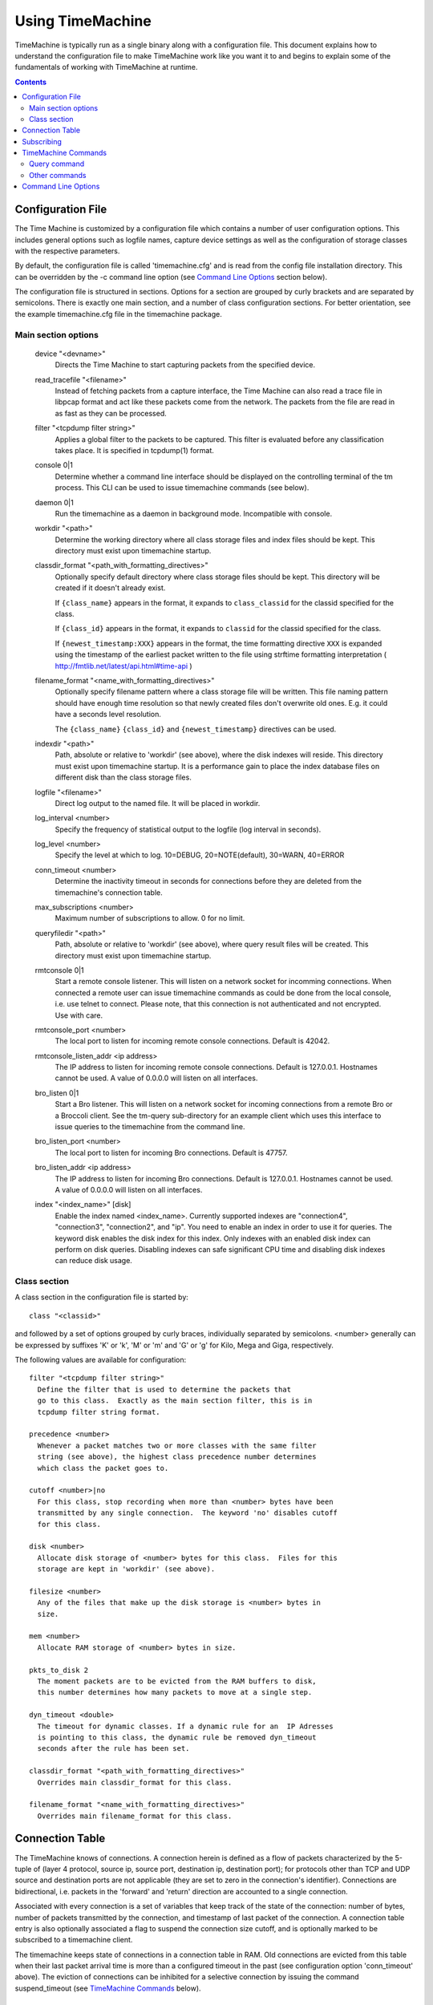 
=================
Using TimeMachine
=================

TimeMachine is typically run as a single binary along with a configuration
file.  This document explains how to understand the configuration file
to make TimeMachine work like you want it to and begins to explain some
of the fundamentals of working with TimeMachine at runtime.

.. contents::

Configuration File
==================

The Time Machine is customized by a configuration file which contains
a number of user configuration options.  This includes general options
such as logfile names, capture device settings as well as the
configuration of storage classes with the respective parameters.

By default, the configuration file is called 'timemachine.cfg' and is read
from the config file installation directory.  This can be overridden by 
the -c command line option (see `Command Line Options`_ section below).

The configuration file is structured in sections.  Options for a
section are grouped by curly brackets and are separated by semicolons.
There is exactly one main section, and a number of class configuration
sections.  For better orientation, see the example timemachine.cfg file 
in the timemachine package.

Main section options
********************

  device "<devname>"
    Directs the Time Machine to start capturing packets from the specified
    device.

  read_tracefile "<filename>"
    Instead of fetching packets from a capture interface, the Time Machine
    can also read a trace file in libpcap format and act like these packets
    come from the network.  The packets from the file are read in as fast as
    they can be processed.

  filter "<tcpdump filter string>"
    Applies a global filter to the packets to be captured.  This filter is
    evaluated before any classification takes place.  It is specified in
    tcpdump(1) format.

  console 0|1
    Determine whether a command line interface should be displayed on the
    controlling terminal of the tm process.  This CLI can be used to issue
    timemachine commands (see below).

  daemon 0|1
    Run the timemachine as a daemon in background mode. Incompatible with
    console. 

  workdir "<path>"
    Determine the working directory where all class storage files and index
    files should be kept.  This directory must exist upon timemachine startup.

  classdir_format "<path_with_formatting_directives>"
    Optionally specify default directory where class storage files should be kept.
    This directory will be created if it doesn't already exist.

    If ``{class_name}`` appears in the format, it expands to ``class_classid`` for the
    classid specified for the class.

    If ``{class_id}`` appears in the format, it expands to ``classid`` for the
    classid specified for the class.

    If ``{newest_timestamp:XXX}`` appears in the format, the time formatting directive
    ``XXX`` is expanded using the timestamp of the earliest packet written to the file
    using strftime formatting interpretation ( http://fmtlib.net/latest/api.html#time-api )

  filename_format "<name_with_formatting_directives>"
    Optionally specify filename pattern where a class storage file will be written.
    This file naming pattern should have enough time resolution so that newly
    created files don't overwrite old ones.  E.g. it could have a seconds level resolution.
    
    The ``{class_name}`` ``{class_id}`` and ``{newest_timestamp}`` directives can be used.

  indexdir "<path>"
    Path, absolute or relative to 'workdir' (see above), where the 
    disk indexes will reside. This directory must exist upon timemachine startup.
    It is a performance gain to place the index database files on different
    disk than the class storage files.

  logfile "<filename>"
    Direct log output to the named file. It will be placed in workdir.

  log_interval <number>
    Specify the frequency of statistical output to the logfile (log interval
    in seconds).

  log_level <number>
    Specify the level at which to log.  10=DEBUG, 20=NOTE(default), 30=WARN, 40=ERROR

  conn_timeout <number>
    Determine the inactivity timeout in seconds for connections before they
    are deleted from the timemachine's connection table.

  max_subscriptions <number>
    Maximum number of subscriptions to allow.  0 for no limit.

  queryfiledir "<path>"
    Path, absolute or relative to 'workdir' (see above), where query result
    files will be created.  This directory must exist upon timemachine startup.

  rmtconsole 0|1
    Start a remote console listener. This will listen on a network socket
    for incomming connections. When connected a remote user can issue 
    timemachine commands as could be done from the local console, i.e. use
    telnet to connect. 
    Please note, that this connection is not authenticated and not 
    encrypted. Use with care.

  rmtconsole_port <number>
    The local port to listen for incoming remote console connections.
    Default is 42042.
    
  rmtconsole_listen_addr <ip address>
    The IP address to listen for incoming remote console connections.
    Default is 127.0.0.1. Hostnames cannot be used. A value of 0.0.0.0 will
    listen on all interfaces.

  bro_listen 0|1 
    Start a Bro listener. This will listen on a network socket for
    incoming connections from a remote Bro or a Broccoli client. See
    the tm-query sub-directory for an example client which uses this
    interface to issue queries to the timemachine from the command line.
    
  bro_listen_port <number>
    The local port to listen for incoming Bro connections.
    Default is 47757.
    
  bro_listen_addr <ip address>
    The IP address to listen for incoming Bro connections. Default
    is 127.0.0.1. Hostnames cannot be used. A value of 0.0.0.0 will
    listen on all interfaces.

  index "<index_name>" [disk]
    Enable the index named <index_name>. Currently supported indexes are
    "connection4", "connection3", "connection2", and "ip". You need to
    enable an index in order to use it for queries. The keyword disk enables
    the disk index for this index. Only indexes with an enabled disk index
    can perform on disk queries. 
    Disabling indexes can safe significant CPU time and disabling disk indexes
    can reduce disk usage. 


Class section
*************

A class section in the configuration file is started by::

  class "<classid>"

and followed by a set of options grouped by curly braces, individually
separated by semicolons.  <number> generally can be expressed by suffixes
'K' or 'k', 'M' or 'm' and 'G' or 'g' for Kilo, Mega and Giga,
respectively.

The following values are available for configuration::

  filter "<tcpdump filter string>"
    Define the filter that is used to determine the packets that
    go to this class.  Exactly as the main section filter, this is in 
    tcpdump filter string format.

  precedence <number>
    Whenever a packet matches two or more classes with the same filter
    string (see above), the highest class precedence number determines
    which class the packet goes to.

  cutoff <number>|no
    For this class, stop recording when more than <number> bytes have been
    transmitted by any single connection.  The keyword 'no' disables cutoff
    for this class.

  disk <number>
    Allocate disk storage of <number> bytes for this class.  Files for this
    storage are kept in 'workdir' (see above).

  filesize <number>
    Any of the files that make up the disk storage is <number> bytes in
    size.

  mem <number>
    Allocate RAM storage of <number> bytes in size.

  pkts_to_disk 2
    The moment packets are to be evicted from the RAM buffers to disk,
    this number determines how many packets to move at a single step.

  dyn_timeout <double>
    The timeout for dynamic classes. If a dynamic rule for an  IP Adresses
    is pointing to this class, the dynamic rule be removed dyn_timeout
    seconds after the rule has been set. 

  classdir_format "<path_with_formatting_directives>"
    Overrides main classdir_format for this class.

  filename_format "<name_with_formatting_directives>"
    Overrides main filename_format for this class.


Connection Table
================

The TimeMachine knows of connections.  A connection herein is defined
as a flow of packets characterized by the 5-tuple of (layer 4
protocol, source ip, source port, destination ip, destination port);
for protocols other than TCP and UDP source and destination ports are
not applicable (they are set to zero in the connection's identifier).
Connections are bidirectional, i.e. packets in the 'forward' and
'return' direction are accounted to a single connection.

Associated with every connection is a set of variables that keep track
of the state of the connection: number of bytes, number of packets
transmitted by the connection, and timestamp of last packet of the
connection.  A connection table entry is also optionally associated a
flag to suspend the connection size cutoff, and is optionally marked
to be subscribed to a timemachine client.

The timemachine keeps state of connections in a connection table in RAM.  Old
connections are evicted from this table when their last packet arrival
time is more than a configured timeout in the past (see configuration
option 'conn_timeout' above).  The eviction of connections can be
inhibited for a selective connection by issuing the command
suspend_timeout (see `TimeMachine Commands`_ below).


Subscribing
===========

A Time Machine user can subscribe for a connection.  This means the user
requests to be delivered all future packets for this connection
without having to query explicitly for them.  
A subscription is valid as long as the connection's state is kept in the
timemachine's connection table.
A subscription is issued using the query command with the subscribe flag.
ONLY connection4 indexes are subscribe-able at the moment.



TimeMachine Commands
====================

User commands can be issued to the Time Machine either on the local 
console (the controlling terminal) line interface of the timemachine 
process (see also 'console' option in `Configuration File`_ above), 
by connecting to the remote console e.g. using telnet (telnet localhost 
42042), or by issuing the commands using a Broccoli connection (e.g., from Bro).

Query command
*************

The query command is used to perform a number of engine manipulations
and packet extractions.

Full query grammar::

  query <queryresult> <queryspec> [ <query-flags> ]
  <queryresult> ::= feed <broid> tag <tag> | to_file "<filename>"
  <queryspec> ::= index <indexname> "<key-specification>" 
  <query-flags> ::= start <timestamp> end <timestamp> | mem_only | subscribe

The flags can be given in order and they can be combined. 

Query the indexes for the given index key. The result of a query
can either be sent to a remote Bro system or to a file in the
local filesystem. 
The index to query is specified by the keyword index followed
by the name of the index. This name corresponds to the
name that is returned by the getIndexNameStatic() method. 
Examples are connection4, connection3, ip, etc.
Finally the key to search is specified by 
<key-specification>. The sematics of the key spec is defined
by the index itself. For example a valid spec for connection4 
would be "tcp 1.2.3.4:80 5.6.7.8:88"
The <query-flags> enables one to restrict the search or to set
a subsciption (see above). Currently only connection4 querys 
support the subscribe flag, other indexes will silently ignore
the flag. 
When mem_only is specified, only the index entries stored in RAM 
are searched and only packets from the memory ringbuffer are 
returned. 
The timestamps enable one, to specify a timespan. Only packets
falling in this timespan will be returned. timestamps and mem_only
can be combined. The result will be the intersection of both 
(i.e. only packets from memory, that fall into the specified
timeframe).
The timespan has not been tested extensively.

Examples::

    query to_file "file1.pcap" index connection4 "tcp 1.2.3.4:80 5.6.7.8:1025" subscribe
    query to_file "file1.pcap" index connection4 "tcp 1.2.3.4:80 5.6.7.8:1025" 
    query to_file "file1a.pcap" index connection4 "tcp 1.2.3.4:80 5.6.7.8:1025" mem_only
    query to_file "file1a.pcap" index connection4 "tcp 1.2.3.4:80 5.6.7.8:1025" mem_only subscribe start 1163668495 end     1163669900
    query to_file "file2.pcap" index connection3 "tcp 1.2.3.4  5.6.7.8:1025"
    query to_file "file2a.pcap" index connection3 "tcp 1.2.3.4  5.6.7.8:1025" start 1163668495 end 1163669900 
    query to_file "file3.pcap" index connection2 "1.2.3.4   5.6.7.8"
    query to_file "file4.pcap" index ip "1.2.3.4"

After issuing these queries the specified files will be present in the queries 
directory containing the packets matching the query.

Other commands
**************

suspend_cutoff "<proto> <ip>:<port> <ip>:<port>"
  Disable cutoff for a connection. If a connection cutoff is supended, all 
  packets will get recorded and the cutoff value is ignored.

unsuspend_cutoff "<proto> <ip>:<port> <ip>:<port>"
  Remove the supension of the cutoff for one connection.

suspend_timeout "<proto> <ip>:<port> <ip>:<port>"
  Inhibit the eviction of the specified connection from the connection
  table (as described in the section `Connection Table`_ above).

unsuspend_timeout "<proto> <ip>:<port> <ip>:<port>"
  Remove the 'suspend_timeout' flag on the connection so that it will
  get evicted from the connection table as soon as the regular timeout
  mechanism comes into effect (also see the section `Connection Table`_
  above).

show conn "tcp 1.2.3.4:80 7.8.9.1:1042"
  Display information available on the specified connection in the timemachine's
  connection table (see `Connection Table`_ above).

show conn sample
  Display a sample of the newest and oldest connections from the timemachine's
  connection table (see `Connection Table`_ above).
  NOTE/TODO: this function reads the connection table without locking. 
  This might result in race conditions and in the worst case to a 
  segfault. Use with care!

set_dyn_class <ip> <classname> [orig|resp]
  Sets a rule for a dynamic class. Whenever a new connection with
  <ip> is seen, the class for this connection will be <classname> and
  not the class defined by the config file.
  Dynamic class rules are automatically deleted after a certain time. 
  The dyn_timeout option of a class specifies, how long a dynamic
  class rule stays effective. 
  If orig or resp are given, then only connection that originated from
  <ip> (in the case of orig) respectively only connections that go to <ip> 
  (in the case of resp) are assigned to the dynamic class.
  If two rules (one with orig and one with resp) would match a new packet, 
  the one with orig take precedence.
  If several rules for the same IP are set, the latest rule will overwrite all
  earlier rules.

unset_dyn_class <ip>
  Unset a dynamic class rule before it automatically expires on its own.


Command Line Options
====================

The TimeMachine accepts the following command line options.  Command
line options override the according configuration file settings.

-i <interface>  Directs the Time Machine to start capturing packets from the
                specified device.  Cf. 'device' configuration directive in 
                `Configuration File`_ section.
-r <filename>   Read packets from specified tracefile rather than Cf. 
                'read_tracefile' configuration directive in 
                `Configuration File`_ section.
-f <filter>     Apply global BPF filter.  Cf. 'filter' configuration
                directive in `Configuration File`_ section.
-c <filename>   Read configuration file (see `Configuration File`_ section 
                above) from specified file rather than from the default
                file.

